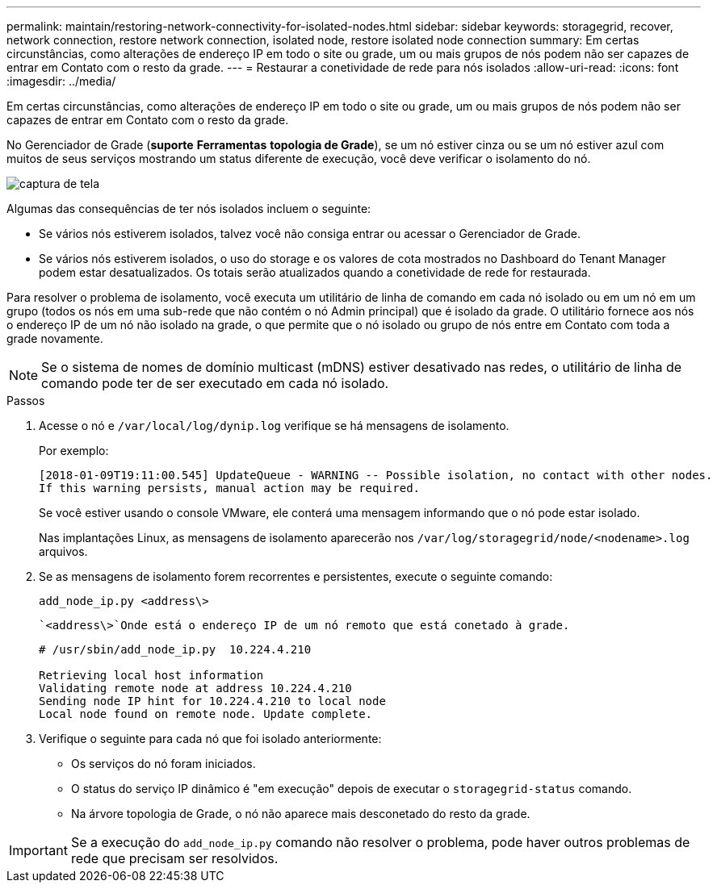 ---
permalink: maintain/restoring-network-connectivity-for-isolated-nodes.html 
sidebar: sidebar 
keywords: storagegrid, recover, network connection, restore network connection, isolated node, restore isolated node connection 
summary: Em certas circunstâncias, como alterações de endereço IP em todo o site ou grade, um ou mais grupos de nós podem não ser capazes de entrar em Contato com o resto da grade. 
---
= Restaurar a conetividade de rede para nós isolados
:allow-uri-read: 
:icons: font
:imagesdir: ../media/


[role="lead"]
Em certas circunstâncias, como alterações de endereço IP em todo o site ou grade, um ou mais grupos de nós podem não ser capazes de entrar em Contato com o resto da grade.

No Gerenciador de Grade (*suporte* *Ferramentas* *topologia de Grade*), se um nó estiver cinza ou se um nó estiver azul com muitos de seus serviços mostrando um status diferente de execução, você deve verificar o isolamento do nó.

image::../media/dynamic_ip_service_not_running.gif[captura de tela]

Algumas das consequências de ter nós isolados incluem o seguinte:

* Se vários nós estiverem isolados, talvez você não consiga entrar ou acessar o Gerenciador de Grade.
* Se vários nós estiverem isolados, o uso do storage e os valores de cota mostrados no Dashboard do Tenant Manager podem estar desatualizados. Os totais serão atualizados quando a conetividade de rede for restaurada.


Para resolver o problema de isolamento, você executa um utilitário de linha de comando em cada nó isolado ou em um nó em um grupo (todos os nós em uma sub-rede que não contém o nó Admin principal) que é isolado da grade. O utilitário fornece aos nós o endereço IP de um nó não isolado na grade, o que permite que o nó isolado ou grupo de nós entre em Contato com toda a grade novamente.


NOTE: Se o sistema de nomes de domínio multicast (mDNS) estiver desativado nas redes, o utilitário de linha de comando pode ter de ser executado em cada nó isolado.

.Passos
. Acesse o nó e `/var/local/log/dynip.log` verifique se há mensagens de isolamento.
+
Por exemplo:

+
[listing]
----
[2018-01-09T19:11:00.545] UpdateQueue - WARNING -- Possible isolation, no contact with other nodes.
If this warning persists, manual action may be required.
----
+
Se você estiver usando o console VMware, ele conterá uma mensagem informando que o nó pode estar isolado.

+
Nas implantações Linux, as mensagens de isolamento aparecerão nos `/var/log/storagegrid/node/<nodename>.log` arquivos.

. Se as mensagens de isolamento forem recorrentes e persistentes, execute o seguinte comando:
+
`add_node_ip.py <address\>`

+
 `<address\>`Onde está o endereço IP de um nó remoto que está conetado à grade.

+
[listing]
----
# /usr/sbin/add_node_ip.py  10.224.4.210

Retrieving local host information
Validating remote node at address 10.224.4.210
Sending node IP hint for 10.224.4.210 to local node
Local node found on remote node. Update complete.
----
. Verifique o seguinte para cada nó que foi isolado anteriormente:
+
** Os serviços do nó foram iniciados.
** O status do serviço IP dinâmico é "em execução" depois de executar o `storagegrid-status` comando.
** Na árvore topologia de Grade, o nó não aparece mais desconetado do resto da grade.





IMPORTANT: Se a execução do `add_node_ip.py` comando não resolver o problema, pode haver outros problemas de rede que precisam ser resolvidos.
